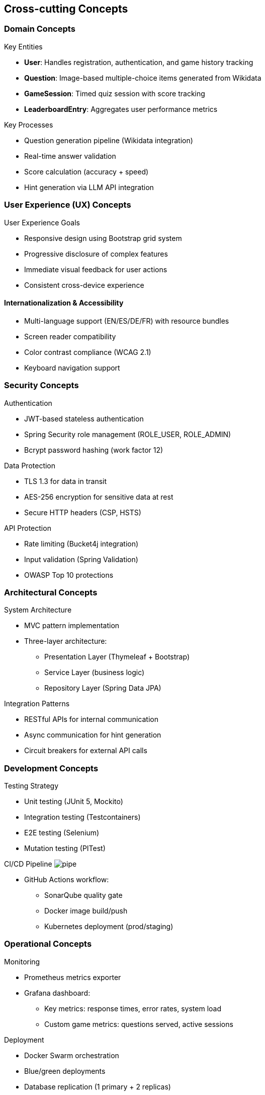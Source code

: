 ifndef::imagesdir[:imagesdir: ../images]

[[section-concepts]]
== Cross-cutting Concepts

[[domain-concepts]]
=== Domain Concepts
.Key Entities
* *User*: Handles registration, authentication, and game history tracking
* *Question*: Image-based multiple-choice items generated from Wikidata
* *GameSession*: Timed quiz session with score tracking
* *LeaderboardEntry*: Aggregates user performance metrics

.Key Processes
* Question generation pipeline (Wikidata integration)
* Real-time answer validation
* Score calculation (accuracy + speed)
* Hint generation via LLM API integration

[[ux-concepts]]
=== User Experience (UX) Concepts
.User Experience Goals
* Responsive design using Bootstrap grid system
* Progressive disclosure of complex features
* Immediate visual feedback for user actions
* Consistent cross-device experience

[[i18n-accessibility]]
==== Internationalization & Accessibility
* Multi-language support (EN/ES/DE/FR) with resource bundles
* Screen reader compatibility
* Color contrast compliance (WCAG 2.1)
* Keyboard navigation support

[[security-concepts]]
=== Security Concepts
.Authentication
* JWT-based stateless authentication
* Spring Security role management (ROLE_USER, ROLE_ADMIN)
* Bcrypt password hashing (work factor 12)

.Data Protection
* TLS 1.3 for data in transit
* AES-256 encryption for sensitive data at rest
* Secure HTTP headers (CSP, HSTS)

.API Protection
* Rate limiting (Bucket4j integration)
* Input validation (Spring Validation)
* OWASP Top 10 protections

[[architecture-concepts]]
=== Architectural Concepts
.System Architecture
* MVC pattern implementation
* Three-layer architecture:
** Presentation Layer (Thymeleaf + Bootstrap)
** Service Layer (business logic)
** Repository Layer (Spring Data JPA)

.Integration Patterns
* RESTful APIs for internal communication
* Async communication for hint generation
* Circuit breakers for external API calls

[[development-concepts]]
=== Development Concepts
.Testing Strategy
* Unit testing (JUnit 5, Mockito)
* Integration testing (Testcontainers)
* E2E testing (Selenium)
* Mutation testing (PITest)

.CI/CD Pipeline image:pipe.png[]
* GitHub Actions workflow:
** SonarQube quality gate
** Docker image build/push
** Kubernetes deployment (prod/staging)

[[operations-concepts]]
=== Operational Concepts
.Monitoring
* Prometheus metrics exporter
* Grafana dashboard:
** Key metrics: response times, error rates, system load
** Custom game metrics: questions served, active sessions

.Deployment
* Docker Swarm orchestration
* Blue/green deployments
* Database replication (1 primary + 2 replicas)

.Database Management
* MySQL 8 with daily backups
* Flyway schema migration
* Query optimization using index tuning

// Add visual elements where appropriate
image::architecture-diagram.png[System Architecture Diagram, width=600]

This structured approach ensures:
* _Security-first_ design
* _Maintainable_ codebase through SOLID principles
* _Scalable_ infrastructure via containerization
* _Engaging UX_ through performance optimization